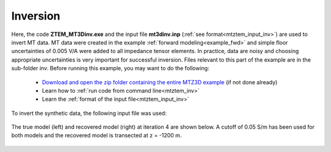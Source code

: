 .. _example_inv:

Inversion
=========

Here, the code **ZTEM_MT3Dinv.exe** and the input file **mt3dinv.inp** (:ref:`see format<mtztem_input_inv>`) are used to invert MT data. MT data were created in the example :ref:`forward modeling<example_fwd>` and simple floor uncertainties of 0.005 V/A were added to all impedance tensor elements. In practice, data are noisy and choosing appropriate uncertainties is very important for successful inversion. Files relevant to this part of the example are in the sub-folder *inv*. Before running this example, you may want to do the following:

	- `Download and open the zip folder containing the entire MTZ3D example <https://github.com/ubcgif/mtztem/raw/master/assets/MTZ3D_example.zip>`__ (if not done already)
	- Learn how to :ref:`run code from command line<mtztem_inv>`
	- Learn the :ref:`format of the input file<mtztem_input_inv>`

To invert the synthetic data, the following input file was used:


.. figure:: ../inputfiles/images/create_inv_input.png
     :align: center
     :width: 700

The true model (left) and recovered model (right) at iteration 4 are shown below. A cutoff of 0.05 S/m has been used for both models and the recovered model is transected at z = -1200 m.

.. figure:: images/inv.png
     :align: center
     :width: 700






